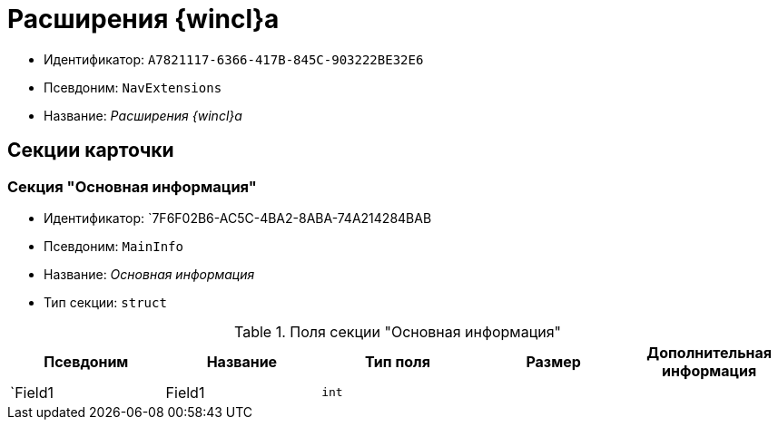 = Расширения {wincl}а

* Идентификатор: `A7821117-6366-417B-845C-903222BE32E6`
* Псевдоним: `NavExtensions`
* Название: _Расширения {wincl}а_

== Секции карточки

=== Секция "Основная информация"

* Идентификатор: `7F6F02B6-AC5C-4BA2-8ABA-74A214284BAB
* Псевдоним: `MainInfo`
* Название: _Основная информация_
* Тип секции: `struct`

.Поля секции "Основная информация"
[cols="20%,20%,20%,20%,20%",options="header"]
|===
|Псевдоним |Название |Тип поля |Размер |Дополнительная информация
|`Field1 |Field1 |`int` | |
|===
